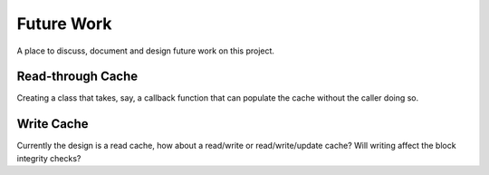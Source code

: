 .. _future_work:

Future Work
#################################################

A place to discuss, document and design future work on this project.

Read-through Cache
==================

Creating a class that takes, say, a callback function that can populate the cache without the caller doing so.

Write Cache
==================

Currently the design is a read cache, how about a read/write or read/write/update cache?
Will writing affect the block integrity checks?